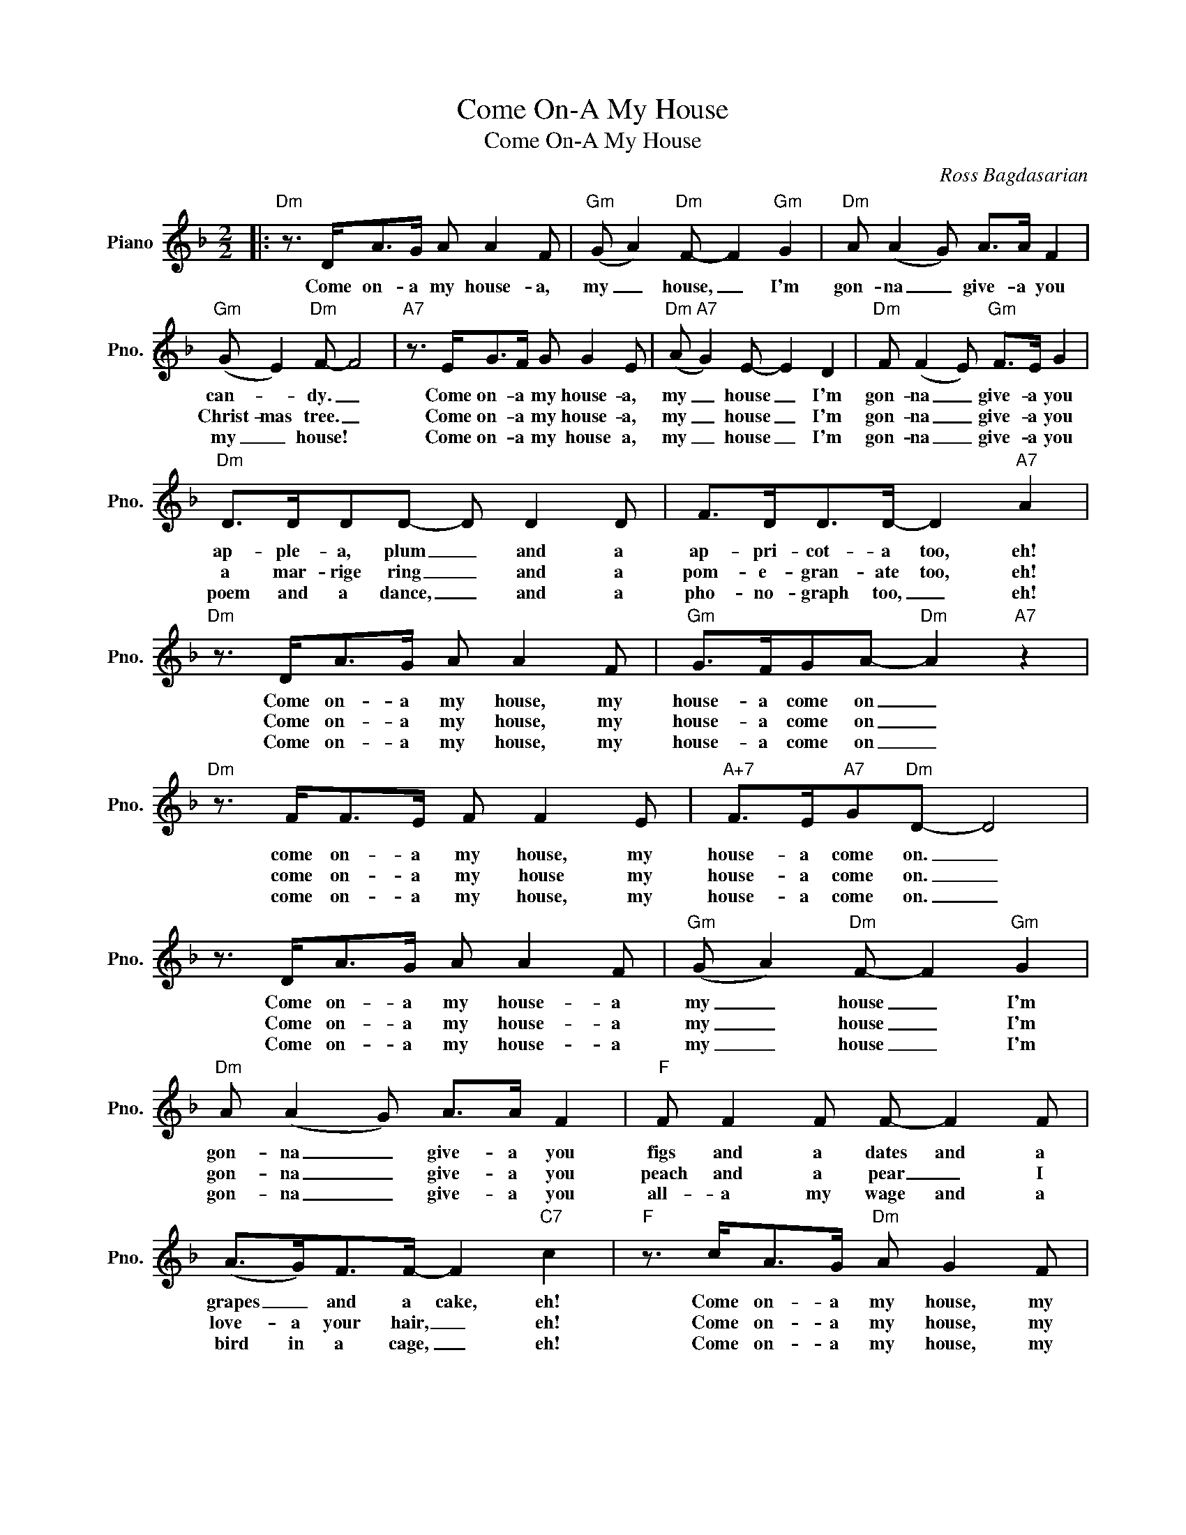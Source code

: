 X:1
T:Come On-A My House
T:Come On-A My House
C:Ross Bagdasarian
Z:All Rights Reserved
L:1/8
M:2/2
K:F
V:1 treble nm="Piano" snm="Pno."
%%MIDI program 0
%%MIDI control 7 100
%%MIDI control 10 64
V:1
|:"Dm" z3/2 D<AG/ A A2 F |"Gm" (G A2)"Dm" F- F2"Gm" G2 |"Dm" A (A2 G) A>A F2 | %3
w: Come on- a my house- a,|my _ house, _ I'm|gon- na _ give- a you|
w: |||
w: |||
"Gm" (G E2)"Dm" F- F4 |"A7" z3/2 E<GF/ G G2 E |"Dm" (A"A7" G2) E- E2 D2 |"Dm" F (F2 E)"Gm" F>E G2 | %7
w: can- * dy. _|Come on- a my house- a,|my _ house _ I'm|gon- na _ give- a you|
w: Christ- mas tree. _|Come on- a my house- a,|my _ house _ I'm|gon- na _ give- a you|
w: my _ house! *|Come on- a my house a,|my _ house _ I'm|gon- na _ give- a you|
"Dm" D>DDD- D D2 D | F>DD>D- D2"A7" A2 |"Dm" z3/2 D<AG/ A A2 F |"Gm" G>FGA-"Dm" A2"A7" z2 | %11
w: ap- ple- a, plum _ and a|ap- pri- cot- a too, eh!|Come on- a my house, my|house- a come on _|
w: a mar- rige ring _ and a|pom- e- gran- ate too, eh!|Come on- a my house, my|house- a come on _|
w: poem and a dance, _ and a|pho- no- graph too, _ eh!|Come on- a my house, my|house- a come on _|
"Dm" z3/2 F<FE/ F F2 E |"A+7" F>E"A7"G"Dm"D- D4 | z3/2 D<AG/ A A2 F |"Gm" (G A2)"Dm" F- F2"Gm" G2 | %15
w: come on- a my house, my|house- a come on. _|Come on- a my house- a|my _ house _ I'm|
w: come on- a my house my|house- a come on. _|Come on- a my house- a|my _ house _ I'm|
w: come on- a my house, my|house- a come on. _|Come on- a my house- a|my _ house _ I'm|
"Dm" A (A2 G) A>A F2 |"F" F F2 F F- F2 F | (A>G)F>F- F2"C7" c2 |"F" z3/2 c<AG/"Dm" A G2 F | %19
w: gon- na _ give- a you|figs and a dates and a|grapes _ and a cake, eh!|Come on- a my house, my|
w: gon- na _ give- a you|peach and a pear _ I|love- a your hair, _ eh!|Come on- a my house, my|
w: gon- na _ give- a you|all- a my wage and a|bird in a cage, _ eh!|Come on- a my house, my|
"Bb" G>FG"A7"A- A4 |"Dm" z3/2 F<FE/ F F2 E |"A+7" F>E"A7"G"Dm"D- D4 | z3/2 D<AG/ A A2 F | %23
w: house- a come on, _|come on- a my house, my|house- a come on _|Come on- a my house- a,|
w: house- a come on, _|come on- a my house, my|house- a come on _|Come on- a my house- a|
w: house- a come on, _|come on- a my house, my|house- a come on _|Come on- a my house- a|
"Gm" G A2"Dm" F- F2"Gm6" G2 |"Dm" A (A2 G) A>A F2 |"Gm6" (G E2)"Dm" F- F4 |"A7" z3/2 E<GF/ G G2 E | %27
w: my _ house, _ I'm|gon- na _ give- a you|can- * dy, _|come on- a my house- a|
w: my _ ~house, _ I'm|gon- na _ give- a you|Eas ter egg, _|come on- a my hous- a|
w: my _ house, _ I'm|gon- na _ give- a you|can- * dy, _|come on- a my house- a|
"Dm" (F G2)"A7" E- E2 D2 |"Dm" F (F2 E)"Gm" F>E G2 |1"A7" D ^C2"Dm" D- D2 z2 :|2 %30
w: my _ house _ I'm|gon- na * give- a you|ev- 'ry- thing _|
w: my _ house _ I'm|gon- na * give- a you|ev- 'ry- thing. _|
w: all _ your _ life|come on, come on, and a||
"A7" D ^C2"Dm" D- D2 z2 |] %31
w: |
w: |
w: be my wife. *|

